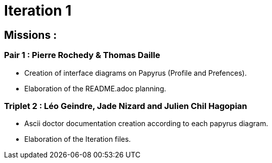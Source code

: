 = Iteration 1

== Missions :

=== Pair 1 : Pierre Rochedy & Thomas Daille
- Creation of interface diagrams on Papyrus (Profile and Prefences).

- Elaboration of the README.adoc planning.

=== Triplet 2 : Léo Geindre, Jade Nizard and Julien Chil Hagopian
- Ascii doctor documentation creation according to each papyrus diagram.
- Elaboration of the Iteration files.


